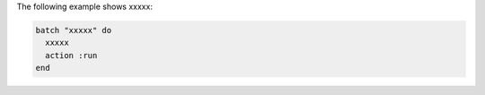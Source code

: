 .. This is an included how-to. 

The following example shows xxxxx:

.. code-block:: ruby

   batch "xxxxx" do
     xxxxx
     action :run
   end





